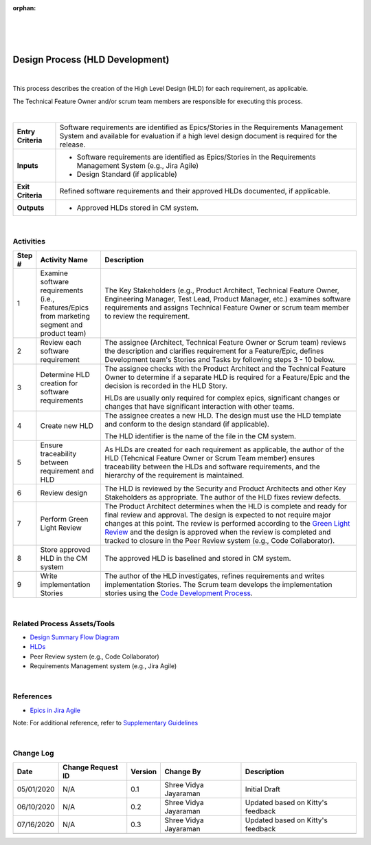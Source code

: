 :orphan:

|
|
|

==================================
Design Process (HLD Development)
==================================

|

This process describes the creation of the High Level Design (HLD) for each requirement, as applicable.

The Technical Feature Owner and/or scrum team members are responsible for executing this process.

|

+--------------------------------------+--------------------------------------+
| **Entry Criteria**                   | Software requirements are identified |
|                                      | as Epics/Stories in the Requirements |
|                                      | Management System and available for  |
|                                      | evaluation if a high level design    |
|                                      | document is required for the release.|
+--------------------------------------+--------------------------------------+
| **Inputs**                           | -  Software requirements are         |
|                                      |    identified as Epics/Stories in the|
|                                      |    Requirements Management System    |
|                                      |    (e.g., Jira Agile)                |
|                                      | -  Design Standard (if applicable)   |
+--------------------------------------+--------------------------------------+
| **Exit Criteria**                    | Refined software requirements and    |
|                                      | their approved HLDs documented, if   |
|                                      | applicable.                          |
+--------------------------------------+--------------------------------------+
| **Outputs**                          | -  Approved HLDs stored in CM        |
|                                      |    system.                           |
+--------------------------------------+--------------------------------------+

|


**Activities**
--------------

|image0| 

.. list-table::
   :widths: 10 30 120
   :header-rows: 1   
   
   * - Step #
     - Activity Name
     - Description
    
   * - 1
     - Examine software requirements (i.e., Features/Epics from marketing segment and product team)
     - The Key Stakeholders (e.g.,  Product Architect, Technical Feature Owner, Engineering Manager, Test Lead, Product Manager, etc.) examines software requirements and assigns Technical Feature Owner or scrum team member to review the requirement. 
    
   * - 2
     - Review each software requirement 
     - The assignee (Architect, Technical Feature Owner or Scrum team) reviews the description and clarifies requirement for a Feature/Epic, defines Development team's Stories and Tasks by following steps 3 - 10 below.
    
   * - 3
     - Determine HLD creation for software requirements 
     - The assignee checks with the Product Architect and the Technical Feature Owner to determine if a separate HLD is required for a Feature/Epic and the decision is recorded in the HLD Story.

       HLDs are usually only required for complex epics, significant changes or changes that have significant interaction with other teams.

   * - 4
     - Create new HLD
     - The assignee creates a new HLD. The design must use the HLD template and conform to the design standard (if applicable). 

       The HLD identifier is the name of the file in the CM system.

   * - 5
     - Ensure traceability between requirement and HLD 
     - As HLDs are created for each requirement as applicable, the author of the HLD (Tehcnical Feature Owner or Scrum Team member) ensures traceability between the HLDs and software requirements, and the hierarchy of the requirement is maintained. 

   * - 6
     - Review design
     - The HLD is reviewed by the Security and Product Architects and other Key Stakeholders as appropriate.  The author of the HLD fixes review defects.

   * - 7
     - Perform Green Light Review
     - The Product Architect determines when the HLD is complete and ready for final review and approval. The design is expected to not require major changes at this point.  The review is performed according to the `Green Light Review <./DesignGreenLightReviewProcess.html>`__ and the design is approved when the review is completed and tracked to closure in the Peer Review system (e.g., Code Collaborator).

   * - 8
     - Store approved HLD in the CM system
     - The approved HLD is baselined and stored in CM system.

   * - 9
     - Write implementation Stories
     - The author of the HLD investigates, refines requirements and writes implementation Stories.  The Scrum team develops the implementation stories using the `Code Development Process <../CodingIntBuild/CodeDevelopmentProcess.html>`__.
	   
|

**Related Process Assets/Tools**
--------------------------------

- `Design Summary Flow Diagram <../../../_static/CoreDev/Design/Design.jpg>`__
- `HLDs <https://jive.windriver.com/community/engineering/operation-system-common-platforms/teams/vxworks/vat/hlds>`__
- Peer Review system (e.g., Code Collaborator)
- Requirements Management system (e.g., Jira Agile)
   
|

**References** 
-----------------

- `Epics in Jira Agile <../../Operations/ProgramManagement/EpicsInJiraAgile.html>`__

Note:  For additional reference, refer to `Supplementary Guidelines <../../SupplementaryGuidelinesIndex.html>`_ 

|	   

**Change Log**
--------------

+---------------+------------------------+---------------+-------------------------+---------------------------------------------------------------------------------+
| **Date**      | **Change Request ID**  | **Version**   | **Change By**           | **Description**                                                                 |
+---------------+------------------------+---------------+-------------------------+---------------------------------------------------------------------------------+
| 05/01/2020    | N/A                    | 0.1           | Shree Vidya Jayaraman   | Initial Draft                                                                   |
+---------------+------------------------+---------------+-------------------------+---------------------------------------------------------------------------------+
| 06/10/2020    | N/A                    | 0.2           | Shree Vidya Jayaraman   | Updated based on Kitty's feedback                                               |
+---------------+------------------------+---------------+-------------------------+---------------------------------------------------------------------------------+
| 07/16/2020    | N/A                    | 0.3           | Shree Vidya Jayaraman   | Updated based on Kitty's feedback                                               |
+---------------+------------------------+---------------+-------------------------+---------------------------------------------------------------------------------+
|               |                        |               |                         |                                                                                 |
+---------------+------------------------+---------------+-------------------------+---------------------------------------------------------------------------------+

.. |image0| image:: ../../../_static/CoreDev/Design/SoftwareDesignProcess.jpg
